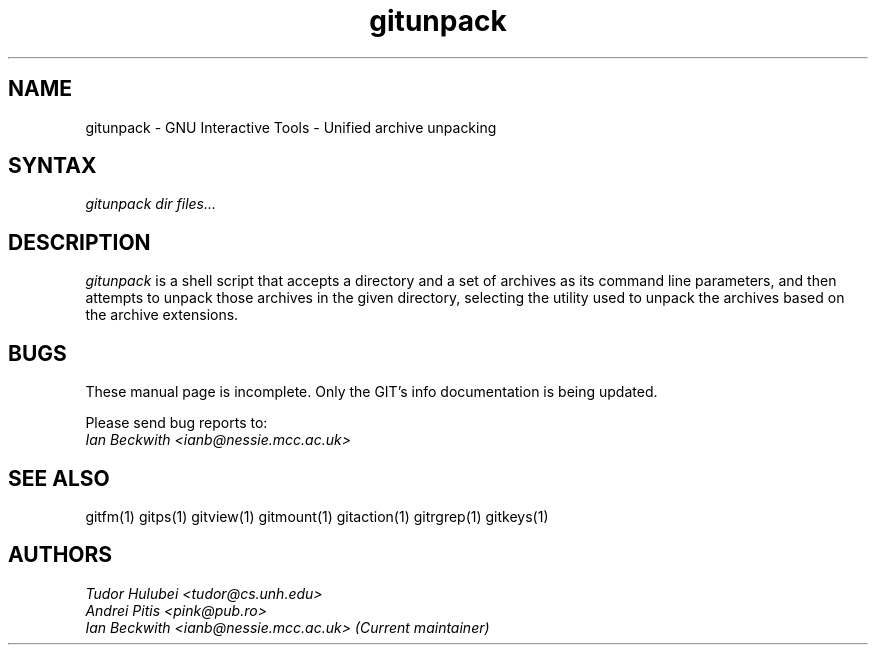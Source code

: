 .\" +----------
.\" |
.\" |			       GITUNPACK man page
.\" |
.\" |	       Copyright 1993-1999, 2006-2007 Free Software Foundation, Inc.
.\" |
.\" |	This file is part of GIT (GNU Interactive Tools)
.\" |
.\" |	GIT is free software; you can redistribute it and/or modify it under
.\" | the terms of the GNU General Public License as published by the Free
.\" | Software Foundation; either version 2, or (at your option) any later
.\" | version.
.\" |
.\" | GIT is distributed in the hope that it will be useful, but WITHOUT ANY
.\" | WARRANTY; without even the implied warranty of MERCHANTABILITY or FITNESS
.\" | FOR A PARTICULAR PURPOSE.  See the GNU General Public License for more
.\" | details.
.\" |
.\" | You should have received a copy of the GNU General Public License along
.\" | with GIT; see the file COPYING. If not, write to the Free Software
.\" | Foundation, 675 Mass Ave, Cambridge, MA 02139, USA.
.\" |
.TH gitunpack 1
.SH NAME
gitunpack \- GNU Interactive Tools - Unified archive unpacking
.SH SYNTAX
.I gitunpack dir files...

.SH DESCRIPTION
.I gitunpack
is a shell script that accepts a directory and a set of archives as
its command line parameters, and then attempts to unpack those
archives in the given directory, selecting the utility used to unpack
the archives based on the archive extensions.

.SH BUGS
These manual page is incomplete.  Only the GIT's info documentation is
being updated.

Please send bug reports to:
.br
.I Ian Beckwith <ianb@nessie.mcc.ac.uk>

.SH SEE ALSO
gitfm(1) gitps(1) gitview(1) gitmount(1) gitaction(1) gitrgrep(1) gitkeys(1)

.SH AUTHORS
.I Tudor Hulubei <tudor@cs.unh.edu>
.br
.I Andrei Pitis <pink@pub.ro>
.br
.I Ian Beckwith <ianb@nessie.mcc.ac.uk> (Current maintainer)
